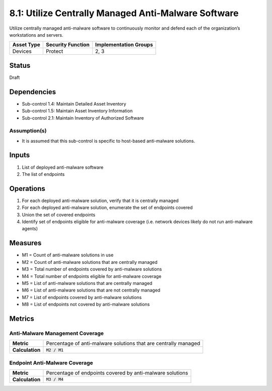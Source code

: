8.1: Utilize Centrally Managed Anti-Malware Software
=========================================================
Utilize centrally managed anti-malware software to continuously monitor and defend each of the organization’s workstations and servers.

.. list-table::
	:header-rows: 1

	* - Asset Type
	  - Security Function
	  - Implementation Groups
	* - Devices
	  - Protect
	  - 2, 3

Status
------
Draft

Dependencies
------------
* Sub-control 1.4: Maintain Detailed Asset Inventory
* Sub-control 1.5: Maintain Asset Inventory Information
* Sub-control 2.1: Maintain Inventory of Authorized Software

Assumption(s)
^^^^^^^^^^^^^
* It is assumed that this sub-control is specific to host-based anti-malware solutions.

Inputs
------
#. List of deployed anti-malware software
#. The list of endpoints

Operations
----------
#. For each deployed anti-malware solution, verify that it is centrally managed
#. For each deployed anti-malware solution, enumerate the set of endpoints covered
#. Union the set of covered endpoints
#. Identify set of endpoints eligible for anti-malware coverage (i.e. network devices likely do not run anti-malware agents)

Measures
--------
* M1 = Count of anti-malware solutions in use
* M2 = Count of anti-malware solutions that are centrally managed
* M3 = Total number of endpoints covered by anti-malware solutions
* M4 = Total number of endpoints eligible for anti-malware coverage
* M5 = List of anti-malware solutions that are centrally managed
* M6 = List of anti-malware solutions that are not centrally managed
* M7 = List of endpoints covered by anti-malware solutions
* M8 = List of endpoints not covered by anti-malware solutions 

Metrics
-------

Anti-Malware Management Coverage
^^^^^^^^^^^^^^^^^^^^^^^^^^^^^^^^
.. list-table::

	* - **Metric**
	  - | Percentage of anti-malware solutions that are centrally managed
	* - **Calculation**
	  - :code:`M2 / M1`


Endpoint Anti-Malware Coverage
^^^^^^^^^^^^^^^^^^^^^^^^^^^^^^^^
.. list-table::

	* - **Metric**
	  - | Percentage of endpoints covered by anti-malware solutions
	* - **Calculation**
	  - :code:`M3 / M4`


.. history
.. authors
.. license
